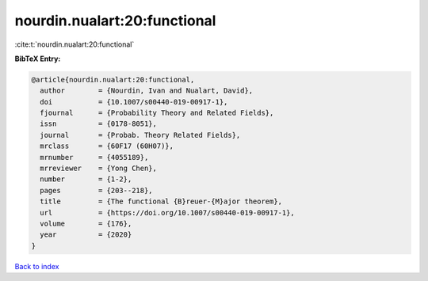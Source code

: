 nourdin.nualart:20:functional
=============================

:cite:t:`nourdin.nualart:20:functional`

**BibTeX Entry:**

.. code-block:: bibtex

   @article{nourdin.nualart:20:functional,
     author        = {Nourdin, Ivan and Nualart, David},
     doi           = {10.1007/s00440-019-00917-1},
     fjournal      = {Probability Theory and Related Fields},
     issn          = {0178-8051},
     journal       = {Probab. Theory Related Fields},
     mrclass       = {60F17 (60H07)},
     mrnumber      = {4055189},
     mrreviewer    = {Yong Chen},
     number        = {1-2},
     pages         = {203--218},
     title         = {The functional {B}reuer-{M}ajor theorem},
     url           = {https://doi.org/10.1007/s00440-019-00917-1},
     volume        = {176},
     year          = {2020}
   }

`Back to index <../By-Cite-Keys.html>`_
